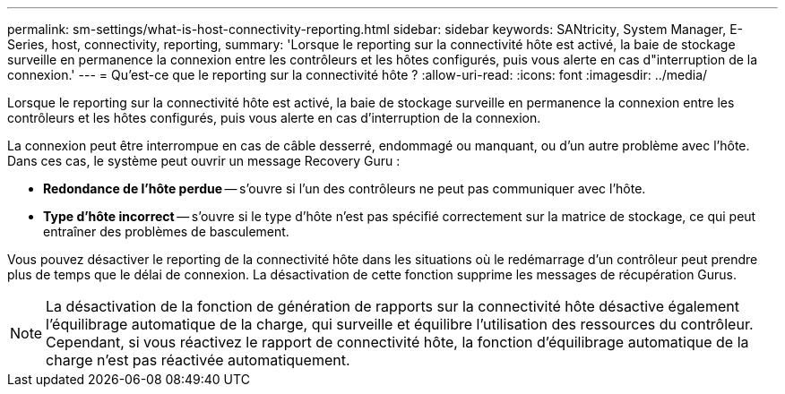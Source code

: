---
permalink: sm-settings/what-is-host-connectivity-reporting.html 
sidebar: sidebar 
keywords: SANtricity, System Manager, E-Series, host, connectivity, reporting, 
summary: 'Lorsque le reporting sur la connectivité hôte est activé, la baie de stockage surveille en permanence la connexion entre les contrôleurs et les hôtes configurés, puis vous alerte en cas d"interruption de la connexion.' 
---
= Qu'est-ce que le reporting sur la connectivité hôte ?
:allow-uri-read: 
:icons: font
:imagesdir: ../media/


[role="lead"]
Lorsque le reporting sur la connectivité hôte est activé, la baie de stockage surveille en permanence la connexion entre les contrôleurs et les hôtes configurés, puis vous alerte en cas d'interruption de la connexion.

La connexion peut être interrompue en cas de câble desserré, endommagé ou manquant, ou d'un autre problème avec l'hôte. Dans ces cas, le système peut ouvrir un message Recovery Guru :

* *Redondance de l'hôte perdue* -- s'ouvre si l'un des contrôleurs ne peut pas communiquer avec l'hôte.
* *Type d'hôte incorrect* -- s'ouvre si le type d'hôte n'est pas spécifié correctement sur la matrice de stockage, ce qui peut entraîner des problèmes de basculement.


Vous pouvez désactiver le reporting de la connectivité hôte dans les situations où le redémarrage d'un contrôleur peut prendre plus de temps que le délai de connexion. La désactivation de cette fonction supprime les messages de récupération Gurus.

[NOTE]
====
La désactivation de la fonction de génération de rapports sur la connectivité hôte désactive également l'équilibrage automatique de la charge, qui surveille et équilibre l'utilisation des ressources du contrôleur. Cependant, si vous réactivez le rapport de connectivité hôte, la fonction d'équilibrage automatique de la charge n'est pas réactivée automatiquement.

====